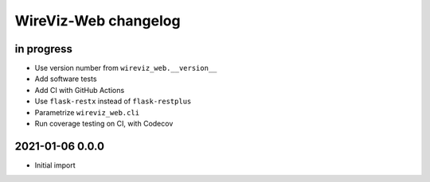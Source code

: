 *********************
WireViz-Web changelog
*********************


in progress
===========
- Use version number from ``wireviz_web.__version__``
- Add software tests
- Add CI with GitHub Actions
- Use ``flask-restx`` instead of ``flask-restplus``
- Parametrize ``wireviz_web.cli``
- Run coverage testing on CI, with Codecov


2021-01-06 0.0.0
================
- Initial import
